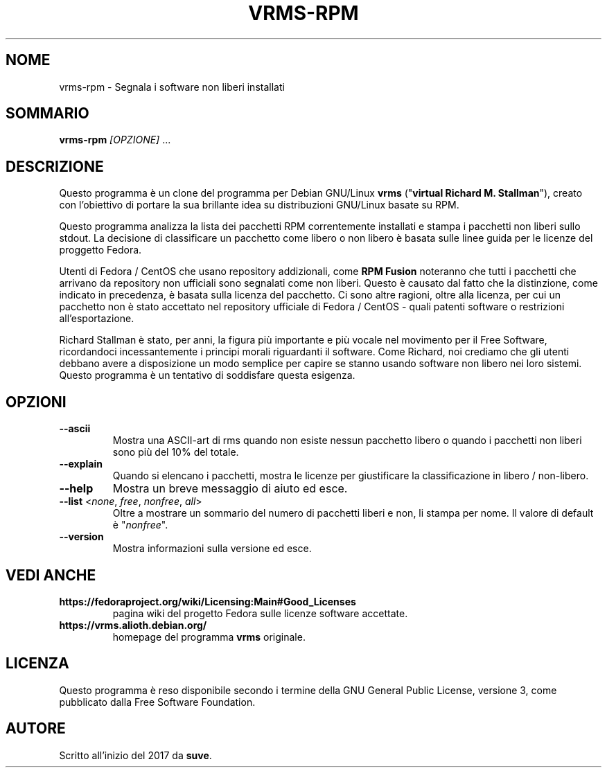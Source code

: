 .TH VRMS-RPM 1
.SH NOME
vrms-rpm - Segnala i software non liberi installati 
.SH SOMMARIO
\fBvrms-rpm\fR \fI[OPZIONE]\fR ...
.SH DESCRIZIONE
Questo programma è un clone del programma per Debian GNU/Linux \fBvrms\fR
("\fBvirtual Richard M. Stallman\fR"), creato con l'obiettivo di portare la
sua brillante idea su distribuzioni GNU/Linux basate su RPM.
.PP
Questo programma analizza la lista dei pacchetti RPM correntemente installati
e stampa i pacchetti non liberi sullo stdout. La decisione di classificare un
pacchetto come libero o non libero è basata sulle linee guida per le licenze 
del proggetto Fedora.
.PP
Utenti di Fedora / CentOS che usano repository addizionali, come 
\fBRPM Fusion\fR  noteranno che tutti i pacchetti che arrivano da repository 
non ufficiali sono segnalati come non liberi. Questo è causato dal fatto che
la distinzione, come indicato in precedenza, è basata sulla licenza del 
pacchetto. Ci sono altre ragioni, oltre alla licenza, per cui un pacchetto non
è stato accettato nel repository ufficiale di Fedora / CentOS - quali patenti
software o restrizioni all'esportazione.
.PP
Richard Stallman è stato, per anni, la figura più importante e più vocale
nel movimento per il Free Software, ricordandoci incessantemente i principi 
morali riguardanti il software. Come Richard, noi crediamo che gli utenti 
debbano avere a disposizione un modo semplice per capire se stanno usando 
software non libero nei loro sistemi. Questo programma è un tentativo di 
soddisfare questa esigenza.
.SH OPZIONI
.TP
\fB\-\-ascii\fR
Mostra una ASCII-art di rms quando non esiste nessun pacchetto libero
o quando i pacchetti non liberi sono più del 10% del totale.
.TP
\fB\-\-explain\fR
Quando si elencano i pacchetti, mostra le licenze per giustificare
la classificazione in  libero / non-libero.
.TP
\fB\-\-help\fR
Mostra un breve messaggio di aiuto ed esce.
.TP
\fB\-\-list\fR <\fInone\fR, \fIfree\fR, \fInonfree\fR, \fIall\fR>
Oltre a mostrare un sommario del numero di pacchetti liberi e non,
li stampa per nome.  
Il valore di default è "\fInonfree\fR".
.TP
\fB\-\-version\fR
Mostra informazioni sulla versione ed esce.
.SH VEDI ANCHE
.TP
\fBhttps://fedoraproject.org/wiki/Licensing:Main#Good_Licenses\fR
pagina wiki del progetto Fedora sulle licenze software accettate.
.TP
\fBhttps://vrms.alioth.debian.org/\fR
homepage del programma \fBvrms\fR originale.
.SH LICENZA
Questo programma è reso disponibile secondo i termine della GNU General 
Public License, versione 3, come pubblicato dalla Free Software Foundation.
.SH AUTORE
Scritto all'inizio del 2017 da \fBsuve\fR.